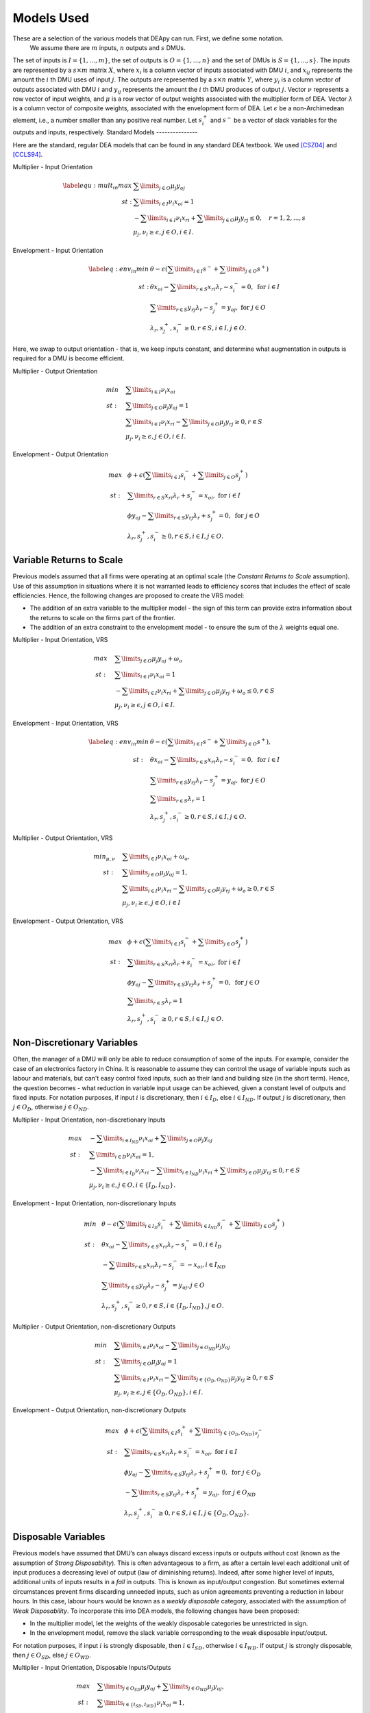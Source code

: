 .. role:: raw-latex(raw)
   :format: latex
..

Models Used
===========

These are a selection of the various models that DEApy can run. First, we define some notation.
 We assume there are :math:`m` inputs, :math:`n` outputs and :math:`s` DMUs. 
The set of inputs is :math:`I = \left \{ 1,\ldots,m \right \}`, 
the set of outputs is :math:`O = \left \{ 1,\ldots,n \right \}` and the set of DMUs is :math:`S= \left \{1,...,s \right \}`. 
The inputs are represented by a :math:`s \times m` matrix :math:`X`, where :math:`x_i` is a column vector of inputs associated with DMU :math:`i`, and :math:`x_{ij}` represents the amount the :math:`i` th  DMU uses of input :math:`j`. The outputs are represented by a :math:`s \times n` matrix :math:`Y`, where :math:`y_i` is a column  vector of outputs associated with DMU :math:`i` and :math:`y_{ij}` represents the amount the :math:`i` th DMU produces of output :math:`j`. Vector :math:`\nu` represents a row vector of input weights, and :math:`\mu` is a row vector of output weights associated  with the multiplier form of DEA. Vector :math:`\lambda` is a column vector of composite weights, associated with the envelopment form of DEA.
Let :math:`\epsilon` be a non-Archimedean element, i.e., a number smaller than any positive real number.
Let :math:`s^+_i` and :math:`s^-` be a vector of slack variables for the outputs and inputs, respectively.
Standard Models
---------------

Here are the standard, regular DEA models that can be found in any standard DEA textbook. We used [CSZ04]_ and [CCLS94]_.

Multiplier - Input Orientation

.. math::

   \begin{array}{rl}
   \label{equ:mult_in}
   max & \sum\limits_{j \in O} \mu_j y_{oj} \\ 
   st: & \sum\limits_{i \in I} \nu_i x_{oi}=1\\
   &-\sum\limits_{i \in I} \nu_i x_{ri} + \sum\limits_{j \in O} \mu_j y_{rj}\leq 0, \quad r=1,2,...,s\\
   &\mu_j,\nu_i\geq \epsilon, j \in O, i \in I. 
   \end{array}

Envelopment - Input Orientation

.. math::

   \begin{array}{rl}
   \label{eq:env_in}
   min & \theta-\epsilon(\sum\limits_{i \in I}s^- + \sum\limits_{j \in O}s^+) \\
   st: &\theta x_{oi} -\sum\limits_{r \in S} x_{ri} \lambda_r - s^-_i = 0,\text{ for } i \in I\\
    & \sum\limits_{r \in S} y_{rj}\lambda_r - s^+_j =  y_{oj},\text{ for } j \in O\\
   &\lambda_r,s^+_j,s^-_i\geq 0, r \in S, i \in I, j \in O.
   \end{array}

Here, we swap to output orientation - that is, we keep inputs constant, and determine what augmentation in outputs is required for a DMU is become efficient.

Multiplier - Output Orientation

.. math::

   \begin{array}{rl}
   min~~~ & \sum\limits_{i \in I} \nu_i x_{oi}\\ 
   st: ~~~& \sum\limits_{j \in O} \mu_j y_{oj}=1\\
   &\sum\limits_{i \in I} \nu_i x_{ri}-\sum\limits_{j \in O} \mu_j y_{rj}\geq 0, r\in S\\
   &\mu_j,\nu_i\geq \epsilon, j \in O, i \in I. 
   \end{array}

Envelopment - Output Orientation

.. math::

   \begin{array}{rl}
   max~~ & \phi+\epsilon(\sum\limits_{i \in I}s_i^- + \sum\limits_{j \in O}s_j^+) \\
   st: ~~&\sum\limits_{r \in S}x_{ri}\lambda_r + s_i^- = x_{oi},\text{ for } i \in I\\
   & \phi y_{oj}-\sum\limits_{r\in S} y_{rj}\lambda_r + s^+_j = 0,\text{ for } j \in O\\
   &\lambda_r,s^+_j,s^-_i\geq 0, r \in S, i \in I, j \in O.
   \end{array}

Variable Returns to Scale
-------------------------

Previous models assumed that all firms were operating at an optimal
scale (the *Constant Returns to Scale* assumption). Use of this
assumption in situations where it is not warranted leads to efficiency
scores that includes the effect of scale efficiencies. Hence, the
following changes are proposed to create the VRS model:

-  The addition of an extra variable to the multiplier model - the sign
   of this term can provide extra information about the returns to scale
   on the firms part of the frontier.

-  The addition of an extra constraint to the envelopment model - to
   ensure the sum of the :math:`\lambda` weights equal one.

Multiplier - Input Orientation, VRS

.. math::

   \begin{array}{rl}
   max~~~ & \sum\limits_{j \in O} \mu_j y_{oj}+\omega_o \\ 
   st: ~~~& \sum\limits_{i \in I} \nu_i x_{oi}=1\\
   &-\sum\limits_{i \in I} \nu_i x_{ri}+\sum\limits_{j \in O} \mu_j y_{rj}+\omega_o\leq 0, r \in S\\
   &\mu_j,\nu_i\geq \epsilon, j \in O, i \in I.
   \end{array}

Envelopment - Input Orientation, VRS

.. math::

   \begin{array}{rl}
   \label{eq:env_in}
   min & \theta-\epsilon(\sum\limits_{i \in I}s^- + \sum\limits_{j \in O}s^+), \\
   st: ~~&\theta x_{oi} -\sum\limits_{r \in S} x_{ri} \lambda_r - s^-_i = 0,\text{ for } i \in I\\
    & \sum\limits_{r \in S} y_{rj}\lambda_r - s^+_j = y_{oj},\text{ for } j \in O\\
    &\sum\limits_{r\in S}\lambda_r=1\\
   &\lambda_r,s^+_j,s^-_i\geq 0, r \in S, i \in I, j \in O.
   \end{array}

Multiplier - Output Orientation, VRS

.. math::

   \begin{array}{rl}
   min_{\mu, \nu}~~~ & \sum\limits_{i \in I} \nu_i x_{oi}+\omega_o, \\ 
   st: ~~~& \sum\limits_{j \in O} \mu_j y_{oj}=1,\\
   &\sum\limits_{i \in I} \nu_i x_{ri}-\sum\limits_{j \in O} \mu_j y_{rj} + \omega_o\geq 0, r\in S\\
   &\mu_j,\nu_i\geq \epsilon, j \in O, i \in I 
   \end{array}

Envelopment - Output Orientation, VRS

.. math::

   \begin{array}{rl}
   max~~ & \phi+\epsilon(\sum\limits_{i \in I}s_i^- + \sum\limits_{j \in O}s_j^+) \\
   st: ~~&\sum\limits_{r \in S}x_{ri}\lambda_r + s_i^- = x_{oi},\text{ for } i \in I\\
   & \phi y_{oj}-\sum\limits_{r\in S} y_{rj}\lambda_r + s^+_j = 0,\text{ for } j \in O\\
   &\sum\limits_{r\in S}\lambda_r=1\\
   &\lambda_r,s^+_j,s^-_i\geq 0, r \in S, i \in I, j \in O.
   \end{array}

Non-Discretionary Variables
---------------------------

Often, the manager of a DMU will only be able to reduce consumption of some of the inputs. For example, consider the case of an electronics factory in China. It is reasonable to assume they can control the usage of variable inputs such as labour and materials, but can't easy control fixed inputs, such as their land and building size (in the short term). Hence, the question becomes - what reduction in variable input usage can be achieved, given a constant level of outputs and fixed inputs. For notation purposes, if input :math:`i` is discretionary, then :math:`i \in I_D`, else :math:`i \in I_{ND}`. If output :math:`j` is discretionary, then :math:`j \in O_D`, otherwise :math:`j \in O_{ND}`.

Multiplier - Input Orientation, non-discretionary Inputs

.. math::

   \begin{array}{rl}
   max~~~ & - \sum\limits_{i \in I_{ND}} \nu_i x_{oi} + \sum\limits_{j \in O} \mu_j y_{oj} \\ 
   st: ~~~& \sum\limits_{i \in D} \nu_i x_{oi}=1,\\
   &-\sum\limits_{i \in I_D} \nu_i x_{ri}-\sum\limits_{i \in I_{ND}} \nu_i x_{ri} + \sum\limits_{j \in O} \mu_j y_{rj}\leq 0, r \in S\\
   &\mu_j,\nu_i\geq \epsilon, j \in O, i \in \{I_D,I_{ND} \}.
   \end{array}

Envelopment - Input Orientation, non-discretionary Inputs

.. math::

   \begin{array}{rl}
   min~~ & \theta-\epsilon(\sum\limits_{i \in I_D}s^-_i + \sum\limits_{i \in I_{ND}}s^-_i + \sum\limits_{j \in O}s^+_j) \\
   st: ~~&\theta x_{oi} -\sum\limits_{r\in S} x_{ri} \lambda_r - s_i^- = 0, i \in I_{D}\\
   & -\sum\limits_{r\in S} x_{ri} \lambda_r - s_i^- = -x_{oi}, i \in I_{ND}\\
    & \sum\limits_{r\in S}y_{rj}\lambda_r - s_j^+ = y_{oj},j \in O\\
   &\lambda_r,s^+_j,s^-_i\geq 0, r \in S, i \in \{I_D,I_{ND} \}, j \in O.
   \end{array}

Multiplier - Output Orientation, non-discretionary Outputs

.. math::

   \begin{array}{rl}
   min~~~ & \sum\limits_{i \in I} \nu_i x_{oi} - \sum\limits_{j \in O_{ND}} \mu_j y_{oj} \\ 
    st: ~~~& \sum\limits_{j \in O} \mu_j y_{oj}=1 \\
     &\sum\limits_{i \in I} \nu_i x_{ri} - \sum\limits_{j \in \{ O_D,O_{ND} \}} \mu_j y_{rj}\geq 0, r\in S\\
    &\mu_j,\nu_i\geq \epsilon, j \in \{ O_D,O_{ND} \}, i \in I. 
   \end{array}

Envelopment - Output Orientation, non-discretionary Outputs

.. math::

   \begin{array}{rl}
   max~~ & \phi+\epsilon(\sum\limits_{i \in I}s_i^+ + \sum\limits_{j \in \{ O_D,O_{ND} \}s_j^-} \\
   st: ~~&\sum\limits_{r \in S}x_{ri}\lambda_r + s_i^- = x_{oi},\text{ for } i \in I\\
   & \phi y_{oj}-\sum\limits_{r\in S} y_{rj}\lambda_r + s^+_j = 0,\text{ for } j \in O_D\\
    &-\sum\limits_{r\in S} y_{rj}\lambda_r + s^+_j = y_{oj},\text{ for } j \in O_{ND}\\
   &\lambda_r,s^+_j,s^-_i\geq 0, r \in S, i \in I, j \in \{ O_D,O_{ND} \}.
   \end{array}

Disposable Variables
--------------------

Previous models have assumed that DMU’s can always discard excess inputs
or outputs without cost (known as the assumption of *Strong
Disposability*). This is often advantageous to a firm, as after a
certain level each additional unit of input produces a decreasing level
of output (law of diminishing returns). Indeed, after some higher level
of inputs, additional units of inputs results in a *fall* in outputs.
This is known as input/output congestion. But sometimes external
circumstances prevent firms discarding unneeded inputs, such as union
agreements preventing a reduction in labour hours. In this case, labour
hours would be known as a *weakly disposable* category, associated with
the assumption of *Weak Disposability*. To incorporate this into DEA
models, the following changes have been proposed:

-  In the multiplier model, let the weights of the weakly disposable
   categories be unrestricted in sign.

-  In the envelopment model, remove the slack variable corresponding to the weak disposable input/output. 

For notation purposes, if input :math:`i` is strongly disposable, then :math:`i \in I_{SD}`, otherwise :math:`i \in I_{WD}`. If output :math:`j` is strongly disposable, then :math:`j \in O_{SD}`, else :math:`j \in O_{WD}`.

Multiplier - Input Orientation, Disposable Inputs/Outputs

.. math::

   \begin{array}{rl}
   max~~~ & \sum\limits_{j \in O_{SD}} \mu_j y_{oj}+\sum\limits_{j \in O_{WD}} \mu_j y_{oj}, \\ 
   st: ~~~& \sum\limits_{i \in \{ I_SD,I_WD\}} \nu_i x_{oi}=1,\\
   &-\sum\limits_{i \in \{ I_{SD},I_{WD}\}} \nu_i x_{ri}+\sum\limits_{j \in \{ O_{SD},O_{WD}\}} \mu_j y_{rj}\leq 0, r\in S\\
   &\nu_i,\mu_j\geq \epsilon ,~ i \in I_{SD},~ j \in O_{SD}\\
   & \nu_i, \mu_j \text{ unrestricted}, ~i \in I_{WD}, ~j \in O_{WD}
   \end{array}

Envelopment - Input Orientation, Disposable Inputs/Outputs

.. math::

   \begin{array}{rl}
   min~~ & \theta -\epsilon(\sum\limits_{i \in I_{SD}}s^- + \sum\limits_{j \in O_{SD}}s^+) \\
 st:  &\theta x_{oi} -\sum\limits_{r\in S}x_{ri}\lambda - s^-_i = 0, i \in I_{SD}\\
   &\theta x_{oi} -\sum\limits_{r \in S}x_{ri}\lambda = 0, i \in I_{WD}\\
    ~~& \sum\limits_{r\in S}y_{rj}\lambda_r - s^+_j = y_{oj}, j \in O_{SD}\\
   &\sum\limits_{r\in S} y_{rj}\lambda = y_{oj}, j \in O_{WD}\\
    &\lambda,s^+_j,s^-_i\geq 0,  r \in S, i \in I_{SD}, j \in O_{SD}.
   \end{array}

Weight Restrictions
-------------------

Weigth restrictions can be specified by directly adding constraints to the multipliers form. 
Assume there are :math:`K` weight restrictions. The :math:`k` th weight restriction constraint can be specified 
in this form

.. math::
    
    \sum\limits_{j \in O} R^O_{kj} \mu_j - \sum\limits_{i \in I} R^I_{ki} \nu_i \leq c_k, \quad k=1,2,...,K

in which :math:`R^O` and :math:`R^I` are the coefficient matrices for the weight constraints and vector :math:`c` 
specifies the difference between the weighted output minus weighted input. 

Multiplier model - input orientation with weight restrictions

.. math::

   \begin{array}{rl}
   max & \sum\limits_{j \in O} \mu_j y_{oj} \\ 
   st: & \sum\limits_{i \in I} \nu_i x_{oi}=1\\
   &\sum\limits_{i \in I} \nu_i x_{ri} + \sum\limits_{j \in O} \mu_j y_{rj}\leq 0, \quad r=1,2,...,s\\
    &-\sum\limits_{i \in I} \nu_i R_{ki} + \sum\limits_{j \in O} \mu_j R_{kj} \leq c_k, \quad k=1,2,...,K\\
   &\mu_j,\nu_i\geq \epsilon, j \in O, i \in I. 
   \end{array}

Let the dual variable corresponding to the :math:`K` weight restrictions be vector :math:`\gamma`. 
Then the envelopment form can be shown as follow:

Envelopment - input Orientation with weight restriction

.. math::

   \begin{array}{rl}
   min & \theta + \sum\limits_{k \in K} c_k \gamma_k -\epsilon(\sum\limits_{i \in I}s^- + \sum\limits_{j \in O}s^+) \\
   st: &\theta x_{oi} -\sum\limits_{r \in S} x_{ri} \lambda_r + \sum\limits_{k \in K} R^I_{ki} \gamma_k - s^-_i = 0,\text{ for } i \in I\\
    & \sum\limits_{r \in S} y_{rj}\lambda_r + \sum\limits_{k \in K} R^O_{kj} \gamma_k - s^+_j =  y_{oj},\text{ for } j \in O\\
   &\lambda_r,s^+_j,s^-_i\geq 0, r \in S, i \in I, j \in O.
   \end{array}

The following subsections show
how this general form can be used to represent absolute, virtual and price ratio constraints.

Absolute Weight Restrictions
~~~~~~~~~~~~~~~~~~~~~~~~~~~~

Let  :math:`R^O_{kj} = 0, j \in O, R^I_{ki} = 0,i \in I \setminus i^*, R^I_{ki^*} = 1`, then 

.. math::

    \nu_{i^*} \leq c_k

thus if :math:`c_k` is positive (negative), then the :math:`k` th weight constraint acts as an upper (a lower)
bound for input :math:`i^*`. The upper (lower) bonud for outputs can be specified in a similar manner.

Virtual Weight Restrictions
~~~~~~~~~~~~~~~~~~~~~~~~~~~

A virtual weight restriction on the :math:`i^*`\ th input is of the form [WJ90]_ :

  .. math:: \nu_{i^*}x_{oi^*} \leq c_k,

which can be specified by making :math:`R^O_{kj} = 0, j \in O, R^I_{ki} = 0,i \in I \setminus i^*, R^I_{ki^*} = x_{oi^*}`.
Note that to be feasible in DEA, :math:`c_k` must be less or equal to 1

Price Ratio Constraints
~~~~~~~~~~~~~~~~~~~~~~~

**TODO: I simply converted preice ratio contrsaints to normal contraints and applied usual restrictions as in the models above.**

When :math:`c_k = 0`, then :math:`R^O_{kj}, j\in O` and :math:`R^I_{ki}, i\in I` can be used to specify
the price ratio between the inputs and/or the outputs. 

For example, let :math:`R^O_{kj} = 0, j \in O \setminus j^*, R^O_{kj^*} = 1, R^I_{ki} = 0,i \in I \setminus i^*, R^I_{ki^*} = -q`, 
then we obtain a constraint

.. math::

     \mu_{j^*}-q\nu_{i^*} \leq 0
which specifies that the price ratio of :math:`\mu` and :math:`\nu` must not greater than :math:`q`.

Note that the ratio can be made to involve multiple inputs and/or outputs by 
putting more than one non-zero entries in :math:`R^O_{kj}, j \in O` and/or :math:`R^I_{ki},i \in I`.

Categorical Analysis
--------------------

Often, DMUs will not be directly comparable with each other (i.e. Retail stores in a built up urban area might find it easier than those in a semi-rural area). This requires users to put the DMU into categories, then rank the categories, from "least favourable" to "most favourable". 

The algorithm is as follows. DMUs with category 1 are considered first and compared  only to each other. Then DMUs with category 1 and 2 are considered, and so on. Hence, category 1 is least favourable, category 2 is more favourable and so on, for example, see [Cooper2007]_.

Two Phase
---------

When conducting DEA, it can be non-trivial to determine the value of :math:`\epsilon`. 
Alternatively, one can solve the DEA model in two phases without defining :math:`\epsilon`. 
The first phase solves a DEA model without slack variables to obtain an optimal efficiency score 
(:math:`\theta` or :math:`\phi`) and the 
second phase solves a DEA model with the efficiency score fixed and maximises the slack variables. 
The idea is demonstrated in the following input-oriented envelopment model. 

Phase 1:

.. math::

   \begin{array}{rl}
   \label{eq:env_in_phase1}
   min & \theta \\
   st: &\theta x_{oi} -\sum\limits_{r \in S} x_{ri} \lambda_r \geq 0,\text{ for } i \in I\\
    & \sum\limits_{r \in S} y_{rj}\lambda_r \geq y_{oj},\text{ for } j \in O\\
   &\lambda_r \geq 0, r \in S.
   \end{array}

By solving the phase 1 problem, we obtain the efficiency score :math:`\theta^*`. 
In phase 2, the efficiency score is fixed and the slack values are maximised.

Phase 2:

.. math::

   \begin{array}{rl}
   \label{eq:env_in_phase2}
   \max & \sum\limits_{i \in I}s^- + \sum\limits_{j \in O}s^+ \\
   st: &\theta^* x_{oi} -\sum\limits_{r \in S} x_{ri} \lambda_r - s^-_i = 0,\text{ for } i \in I\\
    & \sum\limits_{r \in S} y_{rj}\lambda_r - s^+_j =  y_{oj},\text{ for } j \in O\\
   &\lambda_r,s^+_j,s^-_i\geq 0, r \in S, i \in I, j \in O.
   \end{array}

Super Efficiency
----------------

**The algorithm that I use is very simple: go through all DMUs as usual, but before solving DEA model, remove DMU from the list of DMUs, and add it back after solving. I cannot find the reference where this algorithm come from, most likely from a book that I borrowed from Andrea or from the library.**

For a variety of reasons, super efficiency is implemented differently in the multiplier method than the envelopment method. This is obviously not preferable, and will be changed in later versions. First we define some notation. If a DMU is efficient, there are two cases: either there exists a convex combination of other DMUs that performs no worse than it (in which case the DMU is said to be "efficient but no extreme efficient"), or there exists no convex combination, in which case the DMU is said to be "Super efficient". Below we identify methods to determine which category the DMU belongs in.

In the envelopment method, super efficiency is implemented through the  scaling method outlined in [LR03]_. They use the standard scaling method given below, but their contribution is to provide a method to identify a lower bound for a scaling factor :math:`\alpha`, such that increasing :math:`\alpha` past this bound makes no difference to the results. Refer to the scaling method below.

This method is not preferred for a couple of reasons. Primarily, when weight restrictions are applied, the right hand sides of these must be scaled in non obvious ways. Secondly, when weak disposability is implemented, this scaling of inputs can result in a firm being scaled from the part of the frontier that bends backwards to a part that does not, affecting the efficiency score. Below is an alternate method, which can be found in any standard DEA textbook.


Peeling the Onion
-----------------

When a DMU is not efficient it might be interesting to investigate if it
is close to being efficient in the sense that it becomes efficient when
all currently efficient solutions are removed. Peeling the onion
refers to iteratively resolving the DEA problems and removing currently
efficient solutions after each iteration. One obtains a ranking of tiers
of DMUs, rank 1 refers to a DMU that is efficient. DMUs that become
efficient when those of rank 1 are removed are rank 2. Rank 3 DMUs are
efficient when rank 1 and 2 DMUs are removed, etc. This is described in
[BDS00]_ and [SZ03]_. The process is outlined below:

- **Input:** Set of DMUs, inputs, outputs
- **Output:** efficiency scores, peel-the-onion ranking
- #. :math:`S` = set of DMUs
  #. `CurrentRank = 1`
  #. | **While** :math:`S \neq \emptyset`
     |     Solve DEA for each of the DMUs in :math:`S` with DMU set in :math:`S`
     |     **Foreach** :math:`DMU \in S` **do**
     |         **If** `DMU` is efficient **then**
     |             Record rank of `DMU` as `CurrentRank`
     |             Remove `DMU` from :math:`S`
     |         **End**
     |      **End**
     |      `CurrentRank = CurrentRank + 1`
     | **End**


Limits on models
----------------

Some combinations of features are not yet functional. These include the following. Any of the multiplier models cannot run with two-phase.

Also, slack maximization and weight restrictions is not allowed, because
it is an unbounded problem.


References
----------

.. [Cooper2007] W. W. Cooper, L. M. Seiford and K. Tone. Data Envelopment Analysis. A Comprehensive Text with Models, Applications, References and DEA-Solver Software. Second Edition. Springer US, 492 p., 2007.

.. [CSZ04] W. W. Cooper,  L. M. Seiforda and J. ZhuJ. Handbook on data envelopment analysis. Kluwer Academic, Boston, 2004.

.. [CCLS94] A. Charnes, W. W. Cooper, A. Y. Lewin and L. M. Seiford. Data Envelopment Analysis: Theory, Methodology and Applications. Kluwer Academic Publishers Group, Dordrecht, 1994.

.. [LR03] C. A. K. Lovell and A. P. B. Rouse. Equivalent standard DEA models to provide super-efficiency scores. Journal of the Operational Research Society, 54, pp. 101-108, 2003.

.. [BDS00] R. S. Barr, M. L. Durchholz and L. Seiford. Peeling the DEA Onion: Layering and Rank-Ordering DMUs Using Tiered DEA. Southern Methodist University, Dallas, TX; i2 Technologies, Irving, TX; University of Massachusetts at Amherst, Amherst, MA, 2000.

.. [SZ03] L. M. Seiford and J. Zhu. Context-dependent data envelopment analysis -Measuring attractiveness and progress. Omega, 31, pp. 397-408, 2003.

.. [WJ90] Y.-HB. Wong and J.E. Beasley. Restricting weight flexibility in data envelopment analysis. Journal of the Operational Research Society 41-9 pp. 829-835, 1990.